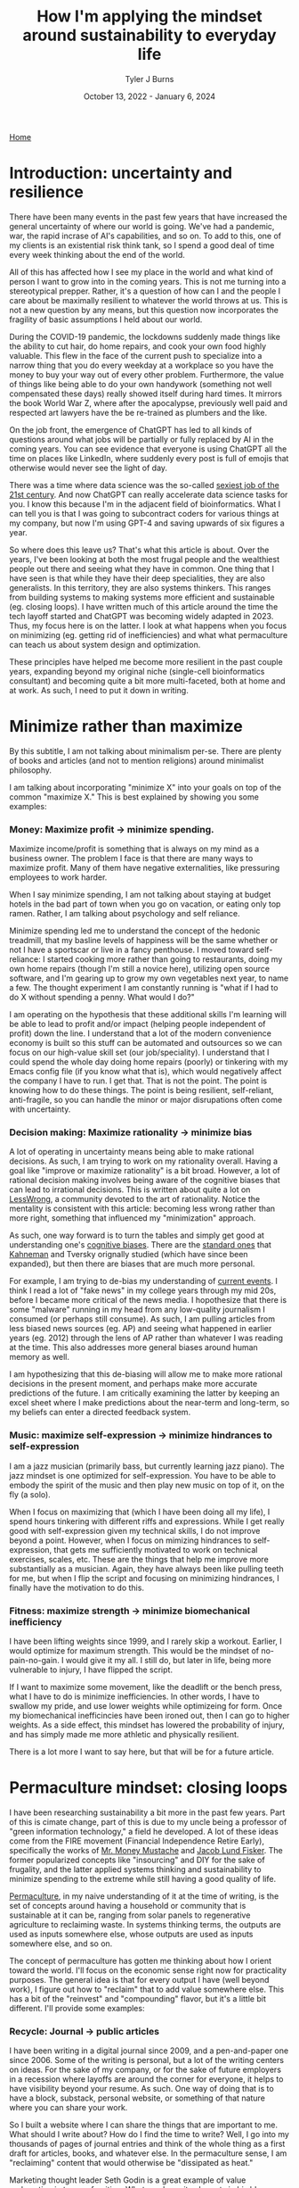 #+Title: How I'm applying the mindset around sustainability to everyday life
#+Author: Tyler J Burns
#+Date: October 13, 2022 - January 6, 2024

[[./index.html][Home]]

* Introduction: uncertainty and resilience

There have been many events in the past few years that have increased the general uncertainty of where our world is going. We've had a pandemic, war, the rapid incrase of AI's capabilities, and so on. To add to this, one of my clients is an existential risk think tank, so I spend a good deal of time every week thinking about the end of the world.

All of this has affected how I see my place in the world and what kind of person I want to grow into in the coming years. This is not me turning into a stereotypical prepper. Rather, it's a question of how can I and the people I care about be maximally resilient to whatever the world throws at us. This is not a new question by any means, but this question now incorporates the fragility of basic assumptions I held about our world.

During the COVID-19 pandemic, the lockdowns suddenly made things like the ability to cut hair, do home repairs, and cook your own food highly valuable. This flew in the face of the current push to specialize into a narrow thing that you do every weekday at a workplace so you have the money to buy your way out of every other problem. Furthermore, the value of things like being able to do your own handywork (something not well compensated these days) really showed itself during hard times. It mirrors the book World War Z, where after the apocalypse, previously well paid and respected art lawyers have the be re-trained as plumbers and the like.

On the job front, the emergence of ChatGPT has led to all kinds of questions around what jobs will be partially or fully replaced by AI in the coming years. You can see evidence that everyone is using ChatGPT all the time on places like LinkedIn, where suddenly every post is full of emojis that otherwise would never see the light of day.

There was a time where data science was the so-called [[https://hbr.org/2012/10/data-scientist-the-sexiest-job-of-the-21st-century][sexiest job of the 21st century]]. And now ChatGPT can really accelerate data science tasks for you. I know this because I'm in the adjacent field of bioinformatics.  What I can tell you is that I was going to subcontract coders for various things at my company, but now I'm using GPT-4 and saving upwards of six figures a year.

So where does this leave us? That's what this article is about. Over the years, I've been looking at both the most frugal people and the wealthiest people out there and seeing what they have in common. One thing that I have seen is that while they have their deep specialities, they are also generalists. In this territory, they are also systems thinkers. This ranges from building systems to making systems more efficient and sustainable (eg. closing loops). I have written much of this article around the time the tech layoff started and ChatGPT was becoming widely adapted in 2023. Thus, my focus here is on the latter. I look at what happens when you focus on minimizing (eg. getting rid of inefficiencies) and what what permaculture can teach us about system design and optimization.

These principles have helped me become more resilient in the past couple years, expanding beyond my original niche (single-cell bioinformatics consultant) and becoming quite a bit more multi-faceted, both at home and at work. As such, I need to put it down in writing.

* Minimize rather than maximize

By this subtitle, I am not talking about minimalism per-se. There are plenty of books and articles (and not to mention religions) around minimalist philosophy.

I am talking about incorporating "minimize X" into your goals on top of the common "maximize X." This is best explained by showing you some examples:

*** Money: Maximize profit -> minimize spending.
Maximize income/profit is something that is always on my mind as a business owner. The problem I face is that there are many ways to maximize profit. Many of them have negative externalities, like pressuring employees to work harder.

When I say minimize spending, I am not talking about staying at budget hotels in the bad part of town when you go on vacation, or eating only top ramen. Rather, I am talking about psychology and self reliance. 

Minimize spending led me to understand the concept of the hedonic treadmill, that my basline levels of happiness will be the same whether or not I have a sportscar or live in a fancy penthouse. I moved toward self-reliance: I started cooking more rather than going to restaurants, doing my own home repairs (though I'm still a novice here), utilizing open source software, and I'm gearing up to grow my own vegetables next year, to name a few. The thought experiment I am constantly running is "what if I had to do X without spending a penny. What would I do?"

I am operating on the hypothesis that these additional skills I'm learning will be able to lead to profit and/or impact (helping people independent of profit) down the line. I understand that a lot of the modern convenience economy is built so this stuff can be automated and outsources so we can focus on our high-value skill set (our job/speciality). I understand that I could spend the whole day doing home repairs (poorly) or tinkering with my Emacs config file (if you know what that is), which would negatively affect the company I have to run. I get that. That is not the point. The point is knowing how to do these things. The point is being resilient, self-reliant, anti-fragile, so you can handle the minor or major disrupations often come with uncertainty.

*** Decision making: Maximize rationality -> minimize bias
A lot of operating in uncertainty means being able to make rational decisions. As such, I am trying to work on my rationality overall. Having a goal like "improve or maximize rationality" is a bit broad. However, a lot of rational decision making involves being aware of the cognitive biases that can lead to irrational decisions. This is written about quite a lot on [[https://www.lesswrong.com/posts/bJ2haLkcGeLtTWaD5/welcome-to-lesswrong][LessWrong]], a community devoted to the art of rationality. Notice the mentality is consistent with this article: becoming less wrong rather than more right, something that influenced my "minimization" approach.

As such, one way forward is to turn the tables and simply get good at understanding one's [[https://biasmap.herokuapp.com/][cognitive biases]]. There are the [[https://en.wikipedia.org/wiki/List_of_cognitive_biases][standard ones]] that [[https://en.wikipedia.org/wiki/Thinking,_Fast_and_Slow][Kahneman]] and Tversky orignally studied (which have since been expanded), but then there are biases that are much more personal.

For example, I am trying to de-bias my understanding of [[./scrolling_problem.html][current events]]. I think I read a lot of "fake news" in my college years through my mid 20s, before I became more critical of the news media. I hopothesize that there is some "malware" running in my head from any low-quality journalism I consumed (or perhaps still consume). As such, I am pulling articles from less biased news sources (eg. AP) and seeing what happened in earlier years (eg. 2012) through the lens of AP rather than whatever I was reading at the time. This also addresses more general biases around human memory as well.

I am hypothesizing that this de-biasing will allow me to make more rational decisions in the present moment, and perhaps make more accurate predictions of the future. I am critically examining the latter by keeping an excel sheet where I make predictions about the near-term and long-term, so my beliefs can enter a directed feedback system.

*** Music: maximize self-expression -> minimize hindrances to self-expression
I am a jazz musician (primarily bass, but currently learning jazz piano). The jazz mindset is one optimized for self-expression. You have to be able to embody the spirit of the music and then play new music on top of it, on the fly (a solo).

When I focus on maximizing that (which I have been doing all my life), I spend hours tinkering with different riffs and expressions. While I get really good with self-expression given my technical skills, I do not improve beyond a point. However, when I focus on mimizing hindrances to self-expression, that gets me sufficiently motivated to work on technical exercises, scales, etc. These are the things that help me improve more substantially as a musician. Again, they have always been like pulling teeth for me, but when I flip the script and focusing on minimizing hindrances, I finally have the motivation to do this.

*** Fitness: maximize strength -> minimize biomechanical inefficiency
I have been lifting weights since 1999, and I rarely skip a workout. Earlier, I would optimize for maximum strength. This would be the mindset of no-pain-no-gain. I would give it my all. I still do, but later in life, being more vulnerable to injury, I have flipped the script.

If I want to maximize some movement, like the deadlift or the bench press, what I have to do is minimize inefficiencies. In other words, I have to swallow my pride, and use lower weights while optimizeing for form. Once my biomechanical inefficincies have been ironed out, then I can go to higher weights. As a side effect, this mindset has lowered the probability of injury, and has simply made me more athletic and physically resilient.

There is a lot more I want to say here, but that will be for a future article. 

* Permaculture mindset: closing loops

I have been researching sustainability a bit more in the past few years. Part of this is cimate change, part of this is due to my uncle being a professor of "green information technology," a field he developed. A lot of these ideas come from the FIRE movement (Financial Independence Retire Early), specifically the works of [[https://www.mrmoneymustache.com/2013/02/22/getting-rich-from-zero-to-hero-in-one-blog-post/][Mr. Money Mustache]] and [[http://earlyretirementextreme.com/][Jacob Lund Fisker]]. The former popularized concepts like "insourcing" and DIY for the sake of frugality, and the latter applied systems thinking and sustainability to minimize spending to the extreme while still having a good quality of life. 

[[https://en.wikipedia.org/wiki/Permaculture][Permaculture]], in my naive understanding of it at the time of writing, is the set of concepts around having a household or community that is sustainable at it can be, ranging from solar panels to regenerative agriculture to reclaiming waste. In systems thinking terms, the outputs are used as inputs somewhere else, whose outputs are used as inputs somewhere else, and so on. 

The concept of permaculture has gotten me thinking about how I orient toward the world. I'll focus on the economic sense right now for practicality purposes. The general idea is that for every output I have (well beyond work), I figure out how to "reclaim" that to add value somewhere else. This has a bit of the "reinvest" and "compounding" flavor, but it's a little bit different. I'll provide some examples:

*** Recycle: Journal -> public articles
I have been writing in a digital journal since 2009, and a pen-and-paper one since 2006. Some of the writing is personal, but a lot of the writing centers on ideas. For the sake of my company, or for the sake of future employers in a recession where layoffs are around the corner for everyone, it helps to have visibility beyond your resume. As such. One way of doing that is to have a block, substack, personal website, or something of that nature where you can share your work.

So I built a website where I can share the things that are important to me. What should I write about? How do I find the time to write? Well, I go into my thousands of pages of journal entries and think of the whole thing as a first draft for articles, books, and whatever else. In the permaculture sense, I am "reclaiming" content that would otherwise be "dissipated as heat."

Marketing thought leader Seth Godin is a great example of value reclamation in terms of writing. Whatever he writes he puts in his [[https://seths.blog/][blog]], where he appears to post every day. He then utilizes material he's already written to write new books. I know this because I bought [[https://seths.blog/tim/][This Is Marketing]] when I was starting my business, and it read like a polished and organized set of blog posts (it was a good book nonetheless).    

*** Energy efficiency: Services -> productized services -> products
This one is a bit more well-trodden, so I'll keep it brief. We all add value in some way. We all have a sense of what we can do that people will pay money for. With my company, I started out as a general purpose per-hour consultant. I am now slowly productizing my services and selling deliverables rather than my time. These productized services are in turn being developed into standalone products. I am far from complete in this journey, but this is how I am orienting myself. From a permaculture sense, one might think of this as energy efficiency.

I was a bit late to the party in terms of productization, but a couple friends of mine who were doing similar things to me when I graduated quickly scaled their services into SAAS products while I was still consulting. That wasn't my path, but both of them have been very successful. 

*** Broader impact: Do -> teach
In my company, I originally was getting paid to do single cell bioinformatics. While I still have that as a service, I have added additional services oriented toward up-skilling bioinformaticians in things like unsupervised learning, something that is not always the primary focus of a bioinformatics and data science education.

This has three effects. The first is I get to impact more people. The second is that it is a path to productize my services. The third is that it diversifies my value-add portfolio, which from an economic sense makes me more robust. Based on my experience, I think I can add more value teaching than I could just five years ago. I see this becoming more true as I gain more experience. Thus, I expect teaching to become something I do more and more.

Consultant [[https://en.wikipedia.org/wiki/Alan_Weiss_(entrepreneur)][Alan Weiss]] has this model. He was originally an [[https://alanweiss.com/shop/books/hardcover/organizational-consulting/][organizational consultant]]. He then started teaching consultants how to consult. He wrote some [[https://alanweiss.com/shop/books/hardcover/million-dollar-consulting-sixth-edition/][books on that]]. He then took his experience from writing books and wrote a book on [[https://alanweiss.com/shop/books/ebook/breaking-through-writers-block/][writing]]. He then, as an older person, wrote a book on [[https://www.alanweiss.com/threescore/][how to thrive as an older person]]. You see the pattern. Maybe we're not meant to write books on every aspect of our life, but I'm sure we all have plenty of valuable things to teach. 

*** Systems thinking: you are more than your job
I run a [[https://burnslsc.com/][bioinformatics company]], and that's what puts food on the table. But is that all I am? At some point, I stop working. I have hobbies, responsibilities, friends, and family. In short, I am a human being trying to survive. So is there a better way to think of myself rather than a job title? This is a relatively new idea for me, as my years in grad school consumed me to the point where I was a grad student above all else. But now that I'm away from Stanford, away from Silicon Valley, in the still busy but more relaxed city of Berlin, and married, I know that there is more to me than my job. More to life than my job.

These days, I like to think of every aspect of one's life (job and beyond) as interconnected systems with inputs and outputs. For example, my company takes coffee as input to convert bioinformatics data into insights. My family takes the profit from my company as input and converts it to shelter and food. My shelter (apartment) has a balcony, which converts sunlight into vegetables via potted plants. And so on. 

Furthermore, the insights from my company's data analysis can be fed back into my company as expanded and increasingly automated products and services. A positive experience from my clients can lead to a good review and evangelism, which can help my sales funnel. A healthy sales funnel will lower stress, which will make me a better husband. You get the idea. 

We can take this a step further. A former client of mine was the CIO of a successful biotech company, and also taught group fitness classes at the local gym. So is he a biotech CIO or a fitness professional? Or for that matter a husband and father? Systems thinking allows us to see ourselves as all of the things, and allow us to make decisions that help out more than one system at a time. For example, working out and eating right helps one's ability to teach fitness and perform well as a CIO and have a healthy meal plan for the family. I think this is a healthier way of thinking about who we are.

* Recap
This article is me documenting my thoughts and progress toward becoming more resilient in the face of uncertain times. What I cover is by no means exhaustive, but it is where I am at right now.

First, I cover the idea of adding "minimize" to my goals on top of the usual "maximize." I talk about how this has unintended side effects of more clearly defining problems to be solved and orienting myself toward resiliancy.

Second, I try to generalize a sustainability and systems thinking mindset that I came across when looking into topics like permaculture. This involves tracking my outputs, and feeding them back into inputs. An example of this it taking my journal articles, which are outputs, and feeding them back into my website, which takes my writings as input and outputs impact and connections (especially ones with future clients and/or employers).

As I have hopefully shown, putting these ideas in practice can and has led to personal and professional growth, allowing me to diversify the ways I add value to the world. Had I not been implementing these ideas, there would be a lot less on my website right now, and I would have far fewer connections as a result (among many other things). 

This is a work in progress, but I hope some good will come out of it, both at the individual and community level. Now if you'll excuse me, I have to go minimize time not spent with my family. 
